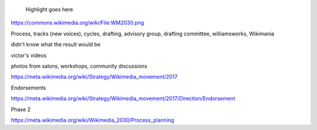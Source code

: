 .. title: Wikimedia 2030
.. category: projects-en-featured
.. subtitle: participatory strategy for a global movement
.. slug: wikimedia-2030
.. date: 2016-12-01T00:00:00
.. end: 2017-11-30T00:00:00
.. template: project.tmpl
.. image: /images/2017-10-23_WM2030.png
.. roles: architect, writer
.. keywords: Wikimedia, strategy

.. highlights::

    Highlight goes here

https://commons.wikimedia.org/wiki/File:WM2030.png

Process, tracks (new voices), cycles, drafting, advisory group, drafting committee, williamsworks, Wikimania

didn't know what the result would be

victor's videos

photos from salons, workshops, community discussions

https://meta.wikimedia.org/wiki/Strategy/Wikimedia_movement/2017

Endorsements

https://meta.wikimedia.org/wiki/Strategy/Wikimedia_movement/2017/Direction/Endorsement


Phase 2

https://meta.wikimedia.org/wiki/Wikimedia_2030/Process_planning
